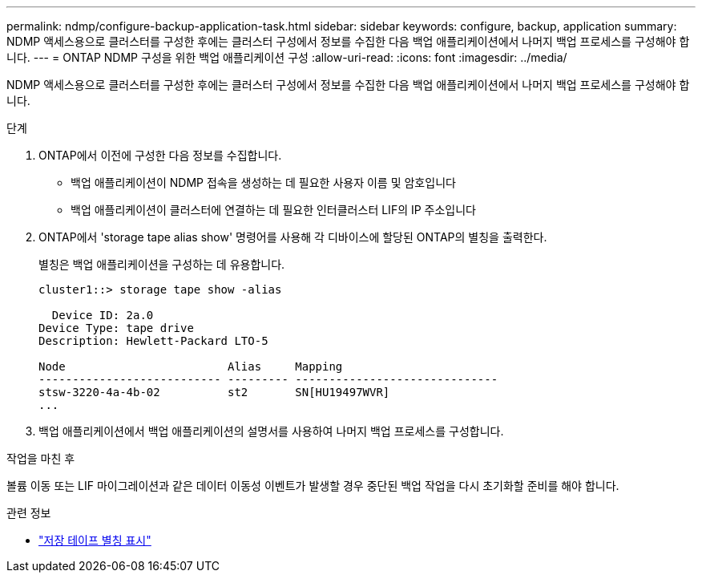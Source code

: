 ---
permalink: ndmp/configure-backup-application-task.html 
sidebar: sidebar 
keywords: configure, backup, application 
summary: NDMP 액세스용으로 클러스터를 구성한 후에는 클러스터 구성에서 정보를 수집한 다음 백업 애플리케이션에서 나머지 백업 프로세스를 구성해야 합니다. 
---
= ONTAP NDMP 구성을 위한 백업 애플리케이션 구성
:allow-uri-read: 
:icons: font
:imagesdir: ../media/


[role="lead"]
NDMP 액세스용으로 클러스터를 구성한 후에는 클러스터 구성에서 정보를 수집한 다음 백업 애플리케이션에서 나머지 백업 프로세스를 구성해야 합니다.

.단계
. ONTAP에서 이전에 구성한 다음 정보를 수집합니다.
+
** 백업 애플리케이션이 NDMP 접속을 생성하는 데 필요한 사용자 이름 및 암호입니다
** 백업 애플리케이션이 클러스터에 연결하는 데 필요한 인터클러스터 LIF의 IP 주소입니다


. ONTAP에서 'storage tape alias show' 명령어를 사용해 각 디바이스에 할당된 ONTAP의 별칭을 출력한다.
+
별칭은 백업 애플리케이션을 구성하는 데 유용합니다.

+
[listing]
----
cluster1::> storage tape show -alias

  Device ID: 2a.0
Device Type: tape drive
Description: Hewlett-Packard LTO-5

Node                        Alias     Mapping
--------------------------- --------- ------------------------------
stsw-3220-4a-4b-02          st2       SN[HU19497WVR]
...
----
. 백업 애플리케이션에서 백업 애플리케이션의 설명서를 사용하여 나머지 백업 프로세스를 구성합니다.


.작업을 마친 후
볼륨 이동 또는 LIF 마이그레이션과 같은 데이터 이동성 이벤트가 발생할 경우 중단된 백업 작업을 다시 초기화할 준비를 해야 합니다.

.관련 정보
* link:https://docs.netapp.com/us-en/ontap-cli/storage-tape-alias-show.html["저장 테이프 별칭 표시"^]

